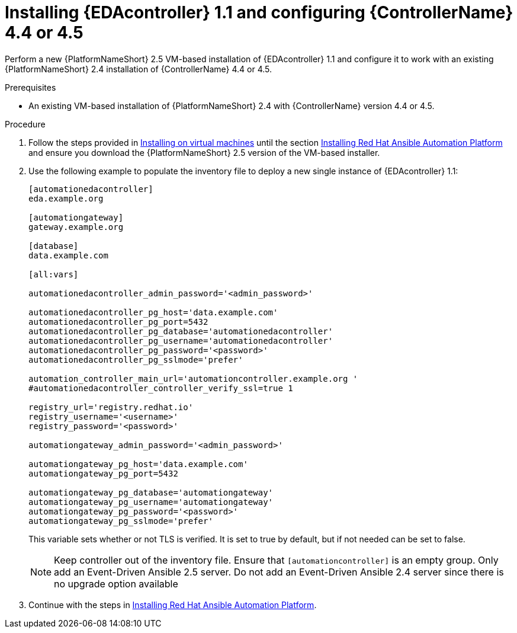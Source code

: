 [id="proc-VM-install-eda-controller"]

= Installing {EDAcontroller} 1.1 and configuring {ControllerName} 4.4 or 4.5

Perform a new {PlatformNameShort} 2.5 VM-based installation of {EDAcontroller} 1.1 and configure it to work with an existing {PlatformNameShort} 2.4 installation of {ControllerName} 4.4 or 4.5.

.Prerequisites

* An existing VM-based installation of {PlatformNameShort} 2.4 with {ControllerName} version 4.4 or 4.5.

.Procedure

. Follow the steps provided in link:{BaseURL}/red_hat_ansible_automation_platform/2.5/html-single/installing_on_virtual_machines/index[Installing on virtual machines] until the section link:{BaseURL}/red_hat_ansible_automation_platform/2.5/html-single/installing_on_virtual_machines/assembly-platform-install-scenario[Installing Red Hat Ansible Automation Platform] and ensure you download the {PlatformNameShort} 2.5 version of the VM-based installer.
. Use the following example to populate the inventory file to deploy a new single instance of {EDAcontroller} 1.1:
+
----
[automationedacontroller]
eda.example.org

[automationgateway]
gateway.example.org

[database]
data.example.com

[all:vars]

automationedacontroller_admin_password='<admin_password>'

automationedacontroller_pg_host='data.example.com'
automationedacontroller_pg_port=5432
automationedacontroller_pg_database='automationedacontroller'
automationedacontroller_pg_username='automationedacontroller'
automationedacontroller_pg_password='<password>'
automationedacontroller_pg_sslmode='prefer'

automation_controller_main_url='automationcontroller.example.org '
#automationedacontroller_controller_verify_ssl=true 1

registry_url='registry.redhat.io'
registry_username='<username>'
registry_password='<password>'

automationgateway_admin_password='<admin_password>'

automationgateway_pg_host='data.example.com'
automationgateway_pg_port=5432

automationgateway_pg_database='automationgateway'
automationgateway_pg_username='automationgateway'
automationgateway_pg_password='<password>'
automationgateway_pg_sslmode='prefer'
----
+
This variable sets whether or not TLS is verified. 
It is set to true by default, but if not needed can be set to false. 
+
[NOTE]
====
Keep controller out of the inventory file. 
Ensure that `[automationcontroller]` is an empty group. 								
Only add an Event-Driven Ansible 2.5 server. Do not add an Event-Driven Ansible 2.4 server since there is no upgrade option available
====
+
. Continue with the steps in link:{BaseURL}/red_hat_ansible_automation_platform/2.5/html-single/installing_on_virtual_machines/assembly-platform-install-scenario[Installing Red Hat Ansible Automation Platform].
